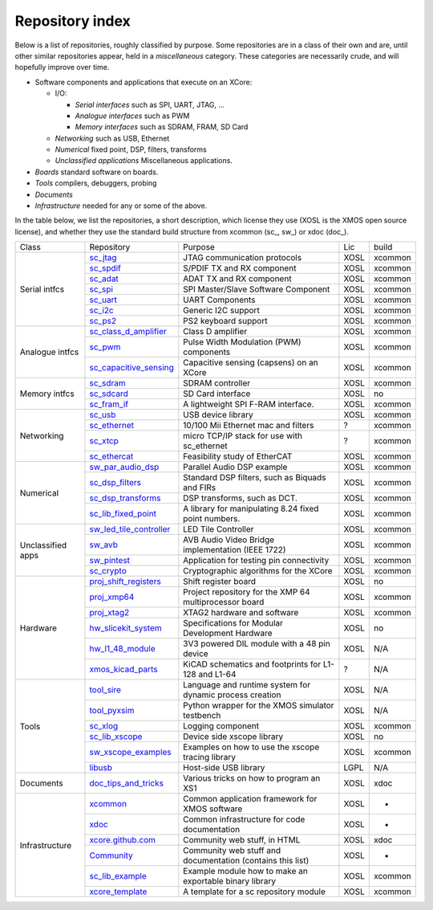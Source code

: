 Repository index
----------------

Below is a list of repositories, roughly classified by purpose. Some
repositories are in a class of their own and are, until other similar
repositories appear, held in a *miscellaneous* category. These categories
are necessarily crude, and will hopefully improve over time.

- Software components and applications that execute on an XCore:

  - I/O:

    - *Serial interfaces* such as SPI, UART, JTAG, ...

    - *Analogue interfaces* such as PWM

    - *Memory interfaces* such as SDRAM, FRAM, SD Card

  - *Networking* such as USB, Ethernet

  - *Numerical* fixed point, DSP, filters, transforms

  - *Unclassified applications* Miscellaneous applications.

- *Boards* standard software on boards.

- *Tools* compilers, debuggers, probing

- *Documents* 

- *Infrastructure* needed for any or some of the above.

In the table below, we list the repositories, a short description,
which license they use (XOSL is the XMOS open source license), and
whether they use the standard build structure from xcommon (sc_, sw_) or xdoc (doc_).

+-----------------+----------------------------------------------------------------------------+-----------------------------------------------------------+-------+--------+
|Class            | Repository                                                                 | Purpose                                                   | Lic   | build  |
+-----------------+----------------------------------------------------------------------------+-----------------------------------------------------------+-------+--------+
|Serial intfcs    | `sc_jtag <http://github.com/xcore/sc_jtag>`_                               | JTAG communication protocols                              | XOSL  | xcommon|
|                 +----------------------------------------------------------------------------+-----------------------------------------------------------+-------+--------+
|                 | `sc_spdif <http://github.com/xcore/sc_spdif>`_                             | S/PDIF TX and RX component                                | XOSL  | xcommon|
|                 +----------------------------------------------------------------------------+-----------------------------------------------------------+-------+--------+
|                 | `sc_adat <http://github.com/xcore/sc_adat>`_                               | ADAT TX and RX component                                  | XOSL  | xcommon|
|                 +----------------------------------------------------------------------------+-----------------------------------------------------------+-------+--------+
|                 | `sc_spi <http://github.com/xcore/sc_spi>`_                                 | SPI Master/Slave Software Component                       | XOSL  | xcommon|
|                 +----------------------------------------------------------------------------+-----------------------------------------------------------+-------+--------+
|                 | `sc_uart <http://github.com/xcore/sc_uart>`_                               | UART Components                                           | XOSL  | xcommon|
|                 +----------------------------------------------------------------------------+-----------------------------------------------------------+-------+--------+
|                 | `sc_i2c <http://github.com/xcore/sc_i2c>`_                                 | Generic I2C support                                       | XOSL  | xcommon|
|                 +----------------------------------------------------------------------------+-----------------------------------------------------------+-------+--------+
|                 | `sc_ps2 <http://github.com/xcore/sc_ps2>`_                                 | PS2 keyboard support                                      | XOSL  | xcommon|
+-----------------+----------------------------------------------------------------------------+-----------------------------------------------------------+-------+--------+
|Analogue intfcs  | `sc_class_d_amplifier <http://github.com/xcore/sc_class_d_amplifier>`_     | Class D amplifier                                         | XOSL  | xcommon|
|                 +----------------------------------------------------------------------------+-----------------------------------------------------------+-------+--------+
|                 | `sc_pwm <http://github.com/xcore/sc_pwm>`_                                 | Pulse Width Modulation (PWM) components                   | XOSL  | xcommon|
|                 +----------------------------------------------------------------------------+-----------------------------------------------------------+-------+--------+
|                 | `sc_capacitive_sensing <http://github.com/xcore/sc_capacitive_sensing>`_   | Capacitive sensing (capsens) on an XCore                  | XOSL  | xcommon|
+-----------------+----------------------------------------------------------------------------+-----------------------------------------------------------+-------+--------+
|Memory intfcs    | `sc_sdram <http://github.com/xcore/sc_sdram>`_                             | SDRAM controller                                          | XOSL  | xcommon|
|                 +----------------------------------------------------------------------------+-----------------------------------------------------------+-------+--------+
|                 | `sc_sdcard <http://github.com/xcore/sc_sdcard>`_                           | SD Card interface                                         | XOSL  | no     |
|                 +----------------------------------------------------------------------------+-----------------------------------------------------------+-------+--------+
|                 | `sc_fram_if <http://github.com/xcore/sc_fram_if>`_                         | A lightweight SPI F-RAM interface.                        | XOSL  | xcommon|
+-----------------+----------------------------------------------------------------------------+-----------------------------------------------------------+-------+--------+
|Networking       | `sc_usb <http://github.com/xcore/sc_usb>`_                                 | USB device library                                        | XOSL  | xcommon|
|                 +----------------------------------------------------------------------------+-----------------------------------------------------------+-------+--------+
|                 | `sc_ethernet <http://github.com/xcore/sc_ethernet>`_                       | 10/100 Mii Ethernet mac and filters                       | ?     | xcommon|
|                 +----------------------------------------------------------------------------+-----------------------------------------------------------+-------+--------+
|                 | `sc_xtcp <http://github.com/xcore/sc_xtcp>`_                               | micro TCP/IP stack for use with sc_ethernet               | ?     | xcommon|
|                 +----------------------------------------------------------------------------+-----------------------------------------------------------+-------+--------+
|                 | `sc_ethercat <http://github.com/xcore/sc_ethercat>`_                       | Feasibility study of EtherCAT                             | XOSL  | xcommon|
+-----------------+----------------------------------------------------------------------------+-----------------------------------------------------------+-------+--------+
|Numerical        | `sw_par_audio_dsp <http://github.com/xcore/sw_par_audio_dsp>`_             | Parallel Audio DSP example                                | XOSL  | xcommon|
|                 +----------------------------------------------------------------------------+-----------------------------------------------------------+-------+--------+
|                 | `sc_dsp_filters <http://github.com/xcore/sc_dsp_filters>`_                 | Standard DSP filters, such as Biquads and FIRs            | XOSL  | xcommon|
|                 +----------------------------------------------------------------------------+-----------------------------------------------------------+-------+--------+
|                 | `sc_dsp_transforms <http://github.com/xcore/sc_dsp_transforms>`_           | DSP transforms, such as DCT.                              | XOSL  | xcommon|
|                 +----------------------------------------------------------------------------+-----------------------------------------------------------+-------+--------+
|                 | `sc_lib_fixed_point <http://github.com/xcore/sc_lib_fixed_point>`_         | A library for manipulating 8.24 fixed point numbers.      | XOSL  | xcommon|
+-----------------+----------------------------------------------------------------------------+-----------------------------------------------------------+-------+--------+
|Unclassified     | `sw_led_tile_controller <http://github.com/xcore/sw_led_tile_controller>`_ | LED Tile Controller                                       | XOSL  | xcommon|
|apps             +----------------------------------------------------------------------------+-----------------------------------------------------------+-------+--------+
|                 | `sw_avb <http://github.com/xcore/sw_avb>`_                                 | AVB Audio Video Bridge implementation (IEEE 1722)         | XOSL  | xcommon|
|                 +----------------------------------------------------------------------------+-----------------------------------------------------------+-------+--------+
|                 | `sw_pintest <http://github.com/xcore/sw_pintest>`_                         | Application for testing pin connectivity                  | XOSL  | xcommon|
|                 +----------------------------------------------------------------------------+-----------------------------------------------------------+-------+--------+
|                 | `sc_crypto <http://github.com/xcore/sc_crypto>`_                           | Cryptographic algorithms for the XCore                    | XOSL  | xcommon|
+-----------------+----------------------------------------------------------------------------+-----------------------------------------------------------+-------+--------+
|Hardware         | `proj_shift_registers <http://github.com/xcore/proj_shift_registers>`_     | Shift register board                                      | XOSL  | no     |
|                 +----------------------------------------------------------------------------+-----------------------------------------------------------+-------+--------+
|                 | `proj_xmp64 <http://github.com/xcore/proj_xmp64>`_                         | Project repository for the XMP 64 multiprocessor board    | XOSL  | xcommon|
|                 +----------------------------------------------------------------------------+-----------------------------------------------------------+-------+--------+
|                 | `proj_xtag2 <http://github.com/xcore/proj_xtag2>`_                         | XTAG2 hardware and software                               | XOSL  | xcommon|
|                 +----------------------------------------------------------------------------+-----------------------------------------------------------+-------+--------+
|                 | `hw_slicekit_system <http://github.com/xcore/hw_slicekit_system>`_         | Specifications for Modular Development Hardware           | XOSL  | no     |
|                 +----------------------------------------------------------------------------+-----------------------------------------------------------+-------+--------+
|                 | `hw_l1_48_module <http://github.com/xcore/hw_l1_48_module>`_               | 3V3 powered DIL module with a 48 pin device               | XOSL  | N/A    |
|                 +----------------------------------------------------------------------------+-----------------------------------------------------------+-------+--------+
|                 | `xmos_kicad_parts <https://github.com/topiaruss/xmos_kicad_parts>`_        | KiCAD schematics and footprints for L1-128 and L1-64      | ?     | N/A    |
+-----------------+----------------------------------------------------------------------------+-----------------------------------------------------------+-------+--------+
|Tools            | `tool_sire <http://github.com/xcore/tool_sire>`_                           | Language and runtime system for dynamic process creation  | XOSL  | N/A    |
|                 +----------------------------------------------------------------------------+-----------------------------------------------------------+-------+--------+
|                 | `tool_pyxsim <http://github.com/xcore/tool_pyxsim>`_                       | Python wrapper for the XMOS simulator testbench           | XOSL  | N/A    |
|                 +----------------------------------------------------------------------------+-----------------------------------------------------------+-------+--------+
|                 | `sc_xlog <http://github.com/xcore/sc_xlog>`_                               | Logging component                                         | XOSL  | xcommon|
|                 +----------------------------------------------------------------------------+-----------------------------------------------------------+-------+--------+
|                 | `sc_lib_xscope <http://github.com/xcore/sc_lib_xscope>`_                   | Device side xscope library                                | XOSL  | no     |
|                 +----------------------------------------------------------------------------+-----------------------------------------------------------+-------+--------+
|                 | `sw_xscope_examples <http://github.com/xcore/sw_xscope_examples>`_         | Examples on how to use the xscope tracing library         | XOSL  | xcommon|
|                 +----------------------------------------------------------------------------+-----------------------------------------------------------+-------+--------+
|                 | `libusb <http://github.com/mattfyles/xmos_libusb_binaries.git>`_           | Host-side USB library                                     | LGPL  | N/A    |
+-----------------+----------------------------------------------------------------------------+-----------------------------------------------------------+-------+--------+
|Documents        | `doc_tips_and_tricks <http://github.com/xcore/doc_tips_and_tricks>`_       | Various tricks on how to program an XS1                   | XOSL  | xdoc   |
+-----------------+----------------------------------------------------------------------------+-----------------------------------------------------------+-------+--------+
|Infrastructure   | `xcommon <http://github.com/xcore/xcommon>`_                               | Common application framework for XMOS software            | XOSL  | -      |
|                 +----------------------------------------------------------------------------+-----------------------------------------------------------+-------+--------+
|                 | `xdoc <http://github.com/xcore/xdoc>`_                                     | Common infrastructure for code documentation              | XOSL  | -      |
|                 +----------------------------------------------------------------------------+-----------------------------------------------------------+-------+--------+
|                 | `xcore.github.com <http://github.com/xcore/xcore.github.com>`_             | Community web stuff, in HTML                              | XOSL  | xdoc   |
|                 +----------------------------------------------------------------------------+-----------------------------------------------------------+-------+--------+
|                 | `Community <http://github.com/xcore/Community>`_                           | Community web stuff and documentation (contains this list)| XOSL  | -      |
|                 +----------------------------------------------------------------------------+-----------------------------------------------------------+-------+--------+
|                 | `sc_lib_example <http://github.com/xcore/sc_lib_example>`_                 | Example module how to make an exportable binary library   | XOSL  | xcommon|
|                 +----------------------------------------------------------------------------+-----------------------------------------------------------+-------+--------+
|                 | `xcore_template <http://github.com/xcore/xcore_template>`_                 | A template for a sc repository module                     | XOSL  | xcommon|
+-----------------+----------------------------------------------------------------------------+-----------------------------------------------------------+-------+--------+


